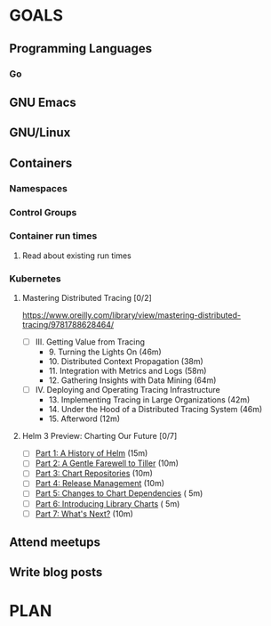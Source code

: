 #+AUTHOR: Bhavin Gandhi
#+EMAIL: bhavin7392@gmail.com
#+TAGS: read write dev ops event meeting # Need to be category
* GOALS
** Programming Languages
*** Go
** GNU Emacs
** GNU/Linux
** Containers
*** Namespaces
*** Control Groups
*** Container run times
**** Read about existing run times
*** Kubernetes
**** Mastering Distributed Tracing [0/2]
     :PROPERTIES:
     :ESTIMATED: 13.5
     :ACTUAL:
     :OWNER:    bhavin192
     :ID:       READ.1562555265
     :TASKID:   READ.1562555265
     :END:
     https://www.oreilly.com/library/view/mastering-distributed-tracing/9781788628464/
     - [ ] III. Getting Value from Tracing
       -  9. Turning the Lights On                              (46m)
       - 10. Distributed Context Propagation                    (38m)
       - 11. Integration with Metrics and Logs                  (58m)
       - 12. Gathering Insights with Data Mining                (64m)
     - [ ] IV. Deploying and Operating Tracing Infrastructure
       - 13. Implementing Tracing in Large Organizations        (42m)
       - 14. Under the Hood of a Distributed Tracing System     (46m)
       - 15. Afterword                                          (12m)
**** Helm 3 Preview: Charting Our Future [0/7]
     :PROPERTIES:
     :ESTIMATED: 1
     :ACTUAL:
     :OWNER:    bhavin192
     :ID:       READ.1562524270
     :TASKID:   READ.1562524270
     :END:
     - [ ] [[https://helm.sh/blog/helm-3-preview-pt1/][Part 1: A History of Helm]]			(15m)
     - [ ] [[https://helm.sh/blog/helm-3-preview-pt2/][Part 2: A Gentle Farewell to Tiller]]		(10m)
     - [ ] [[https://helm.sh/blog/helm-3-preview-pt3/][Part 3: Chart Repositories]]			(10m)
     - [ ] [[https://helm.sh/blog/helm-3-preview-pt4/][Part 4: Release Management]]			(10m)
     - [ ] [[https://helm.sh/blog/helm-3-preview-pt5/][Part 5: Changes to Chart Dependencies]]	( 5m)
     - [ ] [[https://helm.sh/blog/helm-3-preview-pt6/][Part 6: Introducing Library Charts]]		( 5m)
     - [ ] [[https://helm.sh/blog/helm-3-preview-pt7/][Part 7: What's Next?]]				(10m)
** Attend meetups
** Write blog posts
* PLAN

